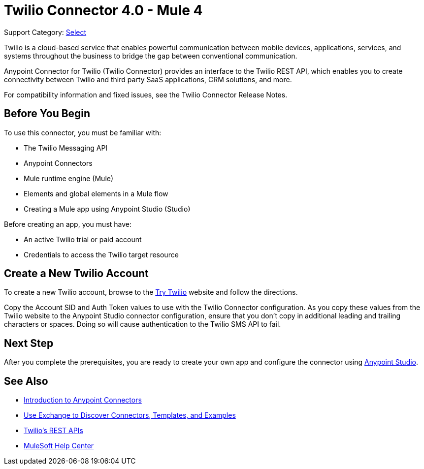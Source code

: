 = Twilio Connector 4.0 - Mule 4

Support Category: https://www.mulesoft.com/legal/versioning-back-support-policy#anypoint-connectors[Select]

Twilio is a cloud-based service that enables powerful communication between mobile devices, applications, services, and systems throughout the business to bridge the gap between conventional communication.

Anypoint Connector for Twilio (Twilio Connector) provides an interface to the Twilio REST API, which enables you to create connectivity between Twilio and third party SaaS applications, CRM solutions, and more.

For compatibility information and fixed issues, see the Twilio Connector Release Notes.

== Before You Begin

To use this connector, you must be familiar with:

* The Twilio Messaging API
* Anypoint Connectors
* Mule runtime engine (Mule)
* Elements and global elements in a Mule flow
* Creating a Mule app using Anypoint Studio (Studio)

Before creating an app, you must have:

* An active Twilio trial or paid account
* Credentials to access the Twilio target resource

[[create-twilio-account]]
== Create a New Twilio Account

To create a new Twilio account, browse to the https://www.twilio.com/try-twilio[Try Twilio] website and follow the directions.

Copy the Account SID and Auth Token values to use with the Twilio Connector configuration. As you copy these values from the Twilio website to the Anypoint Studio connector configuration, ensure that you don't copy in additional leading and trailing characters or spaces. Doing so will cause authentication to the Twilio SMS API to fail.

== Next Step

After you complete the prerequisites, you are ready to create your own app and configure the connector using xref:twilio-connector-studio.adoc[Anypoint Studio].

== See Also

* xref:connectors::introduction/introduction-to-anypoint-connectors.adoc[Introduction to Anypoint Connectors]
* xref:connectors::introduction/intro-use-exchange.adoc[Use Exchange to Discover Connectors, Templates, and Examples]
* https://www.twilio.com/docs/api/rest[Twilio's REST APIs]
* https://help.mulesoft.com[MuleSoft Help Center]
